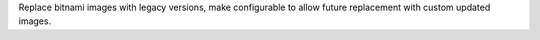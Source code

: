 Replace bitnami images with legacy versions, make configurable to allow future replacement with custom updated images.
